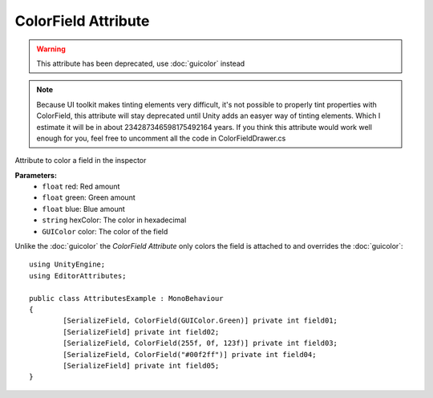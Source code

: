 ColorField Attribute
====================

.. warning::
	This attribute has been deprecated, use :doc:`guicolor` instead
	
.. note::
	Because UI toolkit makes tinting elements very difficult, it's not possible to properly tint properties with ColorField, 
	this attribute will stay deprecated until Unity adds an easyer way of tinting elements.
	Which I estimate it will be in about 234287346598175492164 years.
	If you think this attribute would work well enough for you, feel free to uncomment all the code in ColorFieldDrawer.cs

Attribute to color a field in the inspector

**Parameters:**
	- ``float`` red: Red amount
	- ``float`` green: Green amount
	- ``float`` blue: Blue amount
	- ``string`` hexColor: The color in hexadecimal
	- ``GUIColor`` color: The color of the field

Unlike the :doc:`guicolor` the `ColorField Attribute` only colors the field is attached to and overrides the :doc:`guicolor`::

	using UnityEngine;
	using EditorAttributes;
	
	public class AttributesExample : MonoBehaviour
	{
		[SerializeField, ColorField(GUIColor.Green)] private int field01;
		[SerializeField] private int field02;
		[SerializeField, ColorField(255f, 0f, 123f)] private int field03;
		[SerializeField, ColorField("#00f2ff")] private int field04;
		[SerializeField] private int field05;
	}
	
.. image:: ../../Images/ColorField01.png
